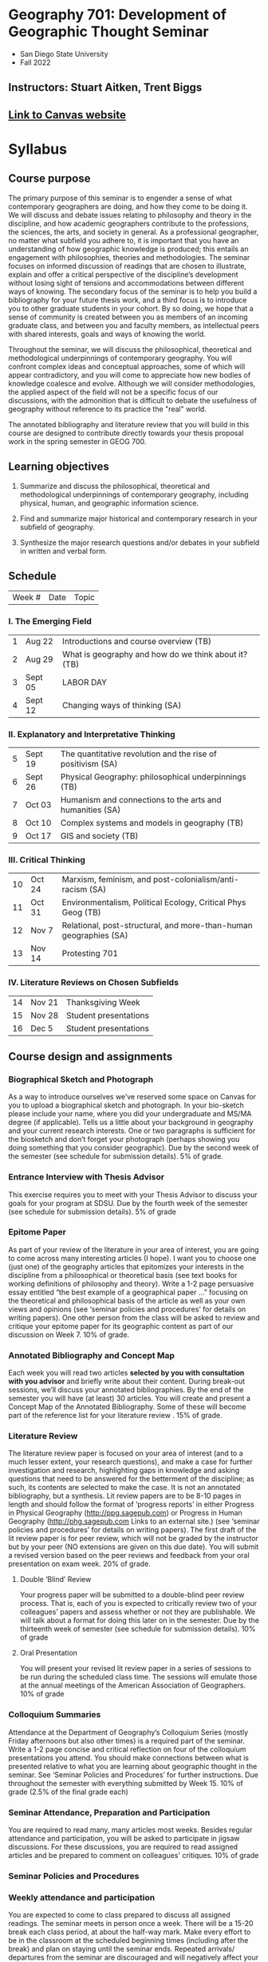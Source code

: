 * Geography 701: Development of Geographic Thought Seminar
- San Diego State University
- Fall 2022
** Instructors: Stuart Aitken, Trent Biggs
** [[https://sdsu.instructure.com/courses/113619][Link to Canvas website]]

* Syllabus
** Course purpose

The primary purpose of this seminar is to engender a sense of what
contemporary geographers are doing, and how they come to be doing it.
We will discuss and debate issues relating to philosophy and theory in
the discipline, and how academic geographers contribute to the
professions, the sciences, the arts, and society in general.  As a
professional geographer, no matter what subfield you adhere to, it is
important that you have an understanding of how geographic knowledge
is produced; this entails an engagement with philosophies, theories
and methodologies. The seminar focuses on informed discussion of
readings that are chosen to illustrate, explain and offer a critical
perspective of the discipline’s development without losing sight of
tensions and accommodations between different ways of knowing. The
secondary focus of the seminar is to help you build a bibliography for
your future thesis work, and a third focus is to introduce you to
other graduate students in your cohort.  By so doing, we hope that a
sense of community is created between you as members of an incoming
graduate class, and between you and faculty members, as intellectual
peers with shared interests, goals and ways of knowing the world.

Throughout the seminar, we will discuss the philosophical, theoretical
and methodological underpinnings of contemporary geography. You will
confront complex ideas and conceptual approaches, some of which will
appear contradictory, and you will come to appreciate how new bodies
of knowledge coalesce and evolve.  Although we will consider
methodologies, the applied aspect of the field will not be a specific
focus of our discussions, with the admonition that is difficult to
debate the usefulness of geography without reference to its practice
the "real" world.

The annotated bibliography and literature review that you will build
in this course are designed to contribute directly towards your thesis
proposal work in the spring semester in GEOG 700.

** Learning objectives

1. Summarize and discuss the philosophical, theoretical and
   methodological underpinnings of contemporary geography, including
   physical, human, and geographic information science.

2. Find and summarize major historical and contemporary research in
   your subfield of geography.

3. Synthesize the major research questions and/or debates in your
   subfield in written and verbal form.

** Schedule

| Week # | Date | Topic |
 
*** I. The Emerging Field

| 1 | Aug 22  | Introductions and course overview (TB)                |
| 2 | Aug 29  | What is geography and how do we think about it?  (TB) |
| 3 | Sept 05 | LABOR DAY                                             |
| 4 | Sept 12 | Changing ways of thinking (SA)                        |

*** II. Explanatory and Interpretative Thinking

| 5 | Sept 19 | The quantitative revolution and the rise of positivism (SA) | 
| 6 | Sept 26 | Physical Geography:  philosophical underpinnings (TB)       | 
| 7 | Oct 03  | Humanism and connections to the arts and humanities (SA)    | 
| 8 | Oct 10  | Complex systems and models in geography (TB)                | 
| 9 | Oct 17  | GIS and society (TB)                                        | 

*** III. Critical Thinking

| 10 | Oct 24 | Marxism, feminism, and post-colonialism/anti-racism (SA)          |
| 11 | Oct 31 | Environmentalism, Political Ecology, Critical Phys Geog (TB)      |
| 12 | Nov 7  | Relational, post-structural, and more-than-human geographies (SA) |
| 13 | Nov 14 | Protesting 701                                                    |
 
*** IV.  Literature Reviews on Chosen Subfields

| 14 | Nov 21 | Thanksgiving Week     |
| 15 | Nov 28 | Student presentations |
| 16 | Dec 5  | Student presentations |
 
** Course design and assignments

*** Biographical Sketch and Photograph

As a way to introduce ourselves we’ve reserved some space on Canvas
for you to upload a biographical sketch and photograph. In your
bio-sketch please include your name, where you did your undergraduate
and MS/MA degree (if applicable). Tells us a little about your
background in geography and your current research interests.  One or
two paragraphs is sufficient for the biosketch and don’t forget your
photograph (perhaps showing you doing something that you consider
geographic). Due by the second week of the semester (see schedule for
submission details).  5% of grade.

*** Entrance Interview with Thesis Advisor

This exercise requires you to meet with your Thesis Advisor to discuss
your goals for your program at SDSU.  Due by the fourth week of the
semester (see schedule for submission details).  5% of grade

*** Epitome Paper

As part of your review of the literature in your area of interest, you
are going to come across many interesting articles (I hope). I want
you to choose one (just one) of the geography articles that epitomizes
your interests in the discipline from a philosophical or theoretical
basis (see text books for working definitions of philosophy and
theory). Write a 1-2 page persuasive essay entitled “the best example
of a geographical paper …” focusing on the theoretical and
philosophical basis of the article as well as your own views and
opinions (see ‘seminar policies and procedures’ for details on writing
papers). One other person from the class will be asked to review and
critique your epitome paper for its geographic content as part of our
discussion on Week 7.  10% of grade.

*** Annotated Bibliography and Concept Map

Each week you will read two articles *selected by you with consultation
with you advisor* and briefly write about their content.  During
break-out sessions, we’ll discuss your annotated bibliographies.  By
the end of the semester you will have (at least) 30 articles.  You
will create and present a Concept Map of the Annotated Bibliography.
Some of these will become part of the reference list for your
literature review .  15% of grade.

*** Literature Review

The literature review paper is focused on your area of interest (and
to a much lesser extent, your research questions), and make a case for
further investigation and research, highlighting gaps in knowledge and
asking questions that need to be answered for the betterment of the
discipline; as such, its contents are selected to make the case.  It
is not an annotated bibliography, but a synthesis.  Lit review papers
are to be 8-10 pages in length and should follow the format of
‘progress reports’ in either Progress in Physical Geography
(http://ppg.sagepub.com) or Progress in Human Geography
(http://phg.sagepub.com Links to an external site.) (see ‘seminar
policies and procedures’ for details on writing papers).  The first
draft of the lit review paper is for peer review, which will not be
graded by the instructor but by your peer (NO extensions are given on
this due date).  You will submit a revised version based on the peer
reviews and feedback from your oral presentation on exam week. 20% of
grade.

**** Double ‘Blind’ Review

Your progress paper will be submitted to a double-blind peer review
process.  That is, each of you is expected to critically review two of
your colleagues' papers and assess whether or not they are
publishable.  We will talk about a format for doing this later on in
the semester.  Due by the thirteenth week of semester (see schedule
for submission details). 10% of grade

**** Oral Presentation

You will present your revised lit review paper in a series of sessions
to be run during the scheduled class time.  The sessions will emulate
those at the annual meetings of the American Association of
Geographers.  10% of grade

*** Colloquium Summaries

Attendance at the Department of Geography’s Colloquium Series (mostly
Friday afternoons but also other times) is a required part of the
seminar.  Write a 1-2 page concise and critical reflection on four of
the colloquium presentations you attend. You should make connections
between what is presented relative to what you are learning about
geographic thought in the seminar. See ‘Seminar Policies and
Procedures’ for further instructions.  Due throughout the semester
with everything submitted by Week 15.  10% of grade (2.5% of the final
grade each)

*** Seminar Attendance, Preparation and Participation

You are required to read many, many articles most weeks. Besides
regular attendance and participation, you will be asked to participate
in jigsaw discussions. For these discussions, you are required to read
assigned articles and be prepared to comment on colleagues'
critiques. 10% of grade

*** Seminar Policies and Procedures

*** Weekly attendance and participation

You are expected to come to class prepared to discuss all assigned
readings. The seminar meets in person once a week. There will be a
15-20 break each class period, at about the half-way mark. Make every
effort to be in the classroom at the scheduled beginning times
(including after the break) and plan on staying until the seminar
ends. Repeated arrivals/ departures from the seminar are discouraged
and will negatively affect your final grade.

Please talk to us if you are having difficulties completing an
assignment, but do not wait until it is too late.

*** Colloquium summaries

These should be 1-2 pages, using the same formatting guidelines
describe above for papers. I suggest you submit at least 2 summaries
by the end of the Week 9 and any remaining ones prior to the end of
classes (Week 15) The following questions can be used as inspiration
to write your colloquia summaries, but you can structure your summary
as you wish and expand beyond this:

What theories and schools of thought inspired the presentation?  What
areas, sub-disciplines and geographic concepts were key to the
presentation?  What were the strengths and weakness of the
presentation in relation to geographic thinking?  In what ways was the
presentation explicitly or implicitly geographical (or not)?  What did
you learn and how did it help you expand your understanding of
geographic thinking?

